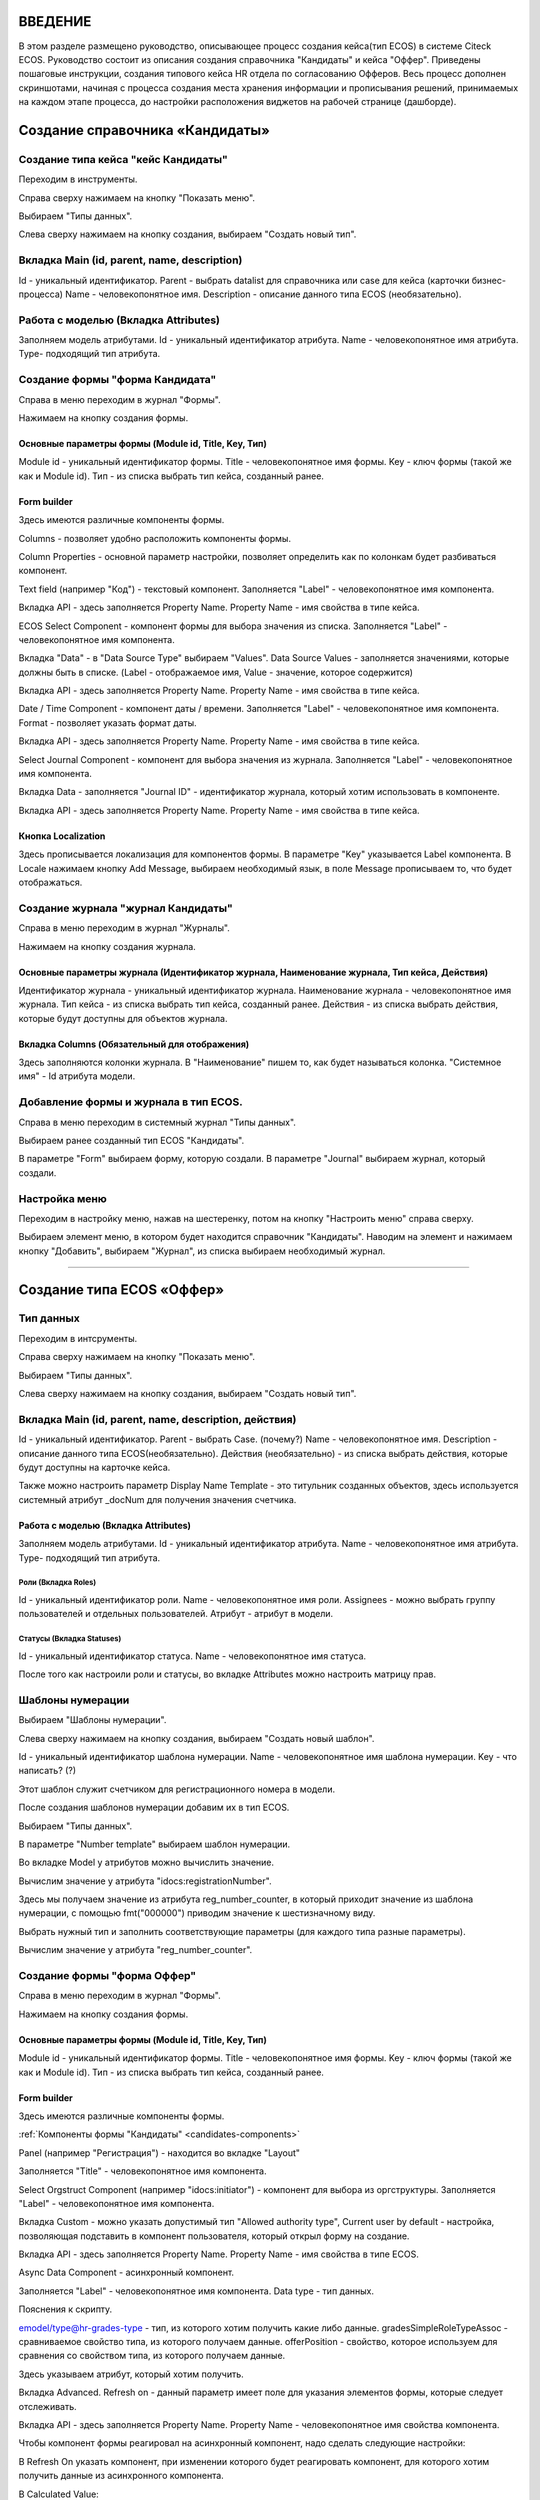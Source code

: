 =================================
ВВЕДЕНИЕ
=================================

В этом разделе размещено руководство, описывающее процесс создания кейса(тип ECOS) в системе Citeck ECOS.
Руководство состоит из описания создания справочника "Кандидаты" и кейса "Оффер".
Приведены пошаговые инструкции, создания типового кейса HR отдела по согласованию Офферов.
Весь процесс дополнен скриншотами, начиная с процесса создания места хранения информации и прописывания решений,
принимаемых на каждом этапе процесса, до настройки расположения виджетов на рабочей странице (дашборде).

=================================
Создание справочника «Кандидаты»
=================================

Создание типа кейса "кейс Кандидаты"
----------------------------------------
Переходим в инструменты.

.. image:: _static/переход_в_инструменты.jpg
      :scale: 100 %
      :align: center

Справа сверху нажимаем на кнопку "Показать меню".

.. image:: _static/Кнопка_показать_меню.jpg
        :scale: 80 %
        :align: left

Выбираем "Типы данных".

.. image:: _static/выбрать_типы_данных.jpg
       :scale: 100 %
       :align: center

Слева сверху нажимаем на кнопку создания, выбираем "Создать новый тип".

.. image:: _static/Кнопка_создать_тип_кейса.jpg
        :scale: 100 %
        :align: center



Вкладка Main (id, parent, name, description)
--------------------------------------
Id - уникальный идентификатор.
Parent - выбрать datalist для справочника или case для кейса (карточки бизнес-процесса)
Name - человекопонятное имя.
Description - описание данного типа ECOS (необязательно).

.. image:: _static/Форма_создания_типа_данных.jpg
        :scale: 100 %
        :align: center

Работа с моделью (Вкладка Attributes)
--------------------------------------
Заполняем модель атрибутами.
Id - уникальный идентификатор атрибута.
Name - человекопонятное имя атрибута.
Type- подходящий тип атрибута.

.. image:: _static/Атрибуты_модели.png
        :scale: 100 %
        :align: center

Создание формы "форма Кандидата"
-----------------------------------
Справа в меню переходим в журнал "Формы".

.. image:: _static/переход_в_журнал_формы.jpg
        :scale: 100 %
        :align: center

Нажимаем на кнопку создания формы.

.. image:: _static/Кнопка_создать_форму.jpg
        :scale: 100 %
        :align: center

Основные параметры формы (Module id, Title, Key, Тип)
~~~~~~~~~~~~~~~~~~~~~~~~~~~~~~~~~~~~~~~~~~~~~~~~~
Module id - уникальный идентификатор формы.
Title - человекопонятное имя формы.
Key - ключ формы (такой же как и Module id).
Тип - из списка выбрать тип кейса, созданный ранее.

.. image:: _static/Параметры_формы.jpg
        :scale: 100 %
        :align: center

Form builder
~~~~~~~~~~~~
Здесь имеются различные компоненты формы.

.. image:: _static/form_builder.jpg
        :scale: 100 %
        :align: center

.. _candidates-components:

Columns - позволяет удобно расположить компоненты формы.

.. image:: _static/columns_component.jpg
        :scale: 100 %
        :align: center

Column Properties - основной параметр настройки, позволяет определить как по колонкам будет разбиваться компонент.

.. image:: _static/columns_properties.jpg
        :scale: 100 %
        :align: center

Text field (например "Код") - текстовый компонент.
Заполняется "Label" - человекопонятное имя компонента.

.. image:: _static/code_label.jpg
        :scale: 100 %
        :align: center

Вкладка API - здесь заполняется Property Name.
Property Name - имя свойства в типе кейса.

.. image:: _static/code_api_candidates_form.jpg
        :scale: 100 %
        :align: center

ECOS Select Component - компонент формы для выбора значения из списка.
Заполняется "Label" - человекопонятное имя компонента.

.. image:: _static/gender_label_candidates.jpg
        :scale: 100 %
        :align: center

Вкладка "Data" - в "Data Source Type" выбираем "Values".
Data Source Values - заполняется значениями, которые должны быть в списке. (Label - отображаемое имя,
Value - значение, которое содержится)

.. image:: _static/gender_data_candidates.jpg
        :scale: 100 %
        :align: center

Вкладка API - здесь заполняется Property Name.
Property Name - имя свойства в типе кейса.

.. image:: _static/gender_api_candidates.jpg
        :scale: 100 %
        :align: center

Date / Time Component - компонент даты / времени.
Заполняется "Label" - человекопонятное имя компонента.
Format - позволяет указать формат даты.

.. image:: _static/date_label_candidates.jpg
        :scale: 100 %
        :align: center

Вкладка API - здесь заполняется Property Name.
Property Name - имя свойства в типе кейса.

.. image:: _static/date_api_candidates.jpg
        :scale: 100 %
        :align: center

Select Journal Component - компонент для выбора значения из журнала.
Заполняется "Label" - человекопонятное имя компонента.

.. image:: _static/select_journal_label_candidates.jpg
        :scale: 100 %
        :align: center

Вкладка Data - заполняется "Journal ID" - идентификатор журнала, который хотим использовать в компоненте.

.. image:: _static/select_journal_data_candidates.jpg
        :scale: 100 %
        :align: center

Вкладка API - здесь заполняется Property Name.
Property Name - имя свойства в типе кейса.

.. image:: _static/select_journal_api_candidates.jpg
        :scale: 100 %
        :align: center

.. _candidates-localization:

Кнопка Localization
~~~~~~~~~~~~

.. image:: _static/Кнопка_локализация.jpg
        :scale: 100 %
        :align: center

Здесь прописывается локализация для компонентов формы.
В параметре "Key" указывается Label компонента.
В Locale нажимаем кнопку Add Message, выбираем необходимый язык, в поле Message прописываем то,
что будет отображаться.

.. image:: _static/Локализация.png
        :scale: 100 %
        :align: center

Создание журнала "журнал Кандидаты"
-----------------------------------
Справа в меню переходим в журнал "Журналы".

.. image:: _static/переход_в_журнал_журналы.jpg
        :scale: 100 %
        :align: center

Нажимаем на кнопку создания журнала.

.. image:: _static/Кнопка_создать_журнал.jpg
        :scale: 100 %
        :align: center

Основные параметры журнала (Идентификатор журнала, Наименование журнала, Тип кейса, Действия)
~~~~~~~~~~~~~~~~~~~~~~~~~~~~~~~~~~~~~~~~~~~~~~~~
Идентификатор журнала - уникальный идентификатор журнала.
Наименование журнала - человекопонятное имя журнала.
Тип кейса - из списка выбрать тип кейса, созданный ранее.
Действия - из списка выбрать действия, которые будут доступны для объектов журнала.

.. image:: _static/Параметры_журнала.jpg
        :scale: 100 %
        :align: center

Вкладка Columns (Обязательный для отображения)
~~~~~~~~~~~~~~~~~~~~~~~~~~~~~~~~~~~~~~~~~~~~~~
Здесь заполняются колонки журнала.
В "Наименование" пишем то, как будет называться колонка.
"Системное имя" - Id атрибута модели.

.. image:: _static/Вкладка_Columns.png
        :scale: 100 %
        :align: center

Добавление формы и журнала в тип ECOS.
----------------------------------------
Справа в меню переходим в системный журнал "Типы данных".

.. image:: _static/выбрать_типы_данных.jpg
        :scale: 100 %
        :align: center

Выбираем ранее созданный тип ECOS "Кандидаты".

В параметре "Form" выбираем форму, которую создали.
В параметре "Journal" выбираем журнал, который создали.

.. image:: _static/Добавление_журнала_и_формы_в_тип_кейса.jpg
        :scale: 100 %
        :align: center

Настройка меню
--------------
Переходим в настройку меню, нажав на шестеренку, потом на кнопку "Настроить меню" справа сверху.

.. image:: _static/Кнопка_настройки_меню.jpg
        :scale: 80 %
        :align: left

Выбираем элемент меню, в котором будет находится справочник "Кандидаты".
Наводим на элемент и нажимаем кнопку "Добавить", выбираем "Журнал", из списка выбираем необходимый журнал.

.. image:: _static/Настройка_меню.jpg
        :scale: 100 %
        :align: center

----------------------------------------------------------------------------------------------------------------------------------

=================================
Создание типа ECOS «Оффер»
=================================

Тип данных
---------
Переходим в интсрументы.

.. image:: _static/переход_в_инструменты.jpg
        :scale: 100 %
        :align: center

Справа сверху нажимаем на кнопку "Показать меню".

.. image:: _static/Кнопка_показать_меню.jpg
        :scale: 80 %
        :align: left

Выбираем "Типы данных".

.. image:: _static/выбрать_типы_данных.jpg
       :scale: 100 %
       :align: center

Слева сверху нажимаем на кнопку создания, выбираем "Создать новый тип".

.. image:: _static/Кнопка_создать_тип_кейса.jpg
        :scale: 100 %
        :align: center

Вкладка Main (id, parent, name, description, действия)
--------------------------------------
Id - уникальный идентификатор.
Parent - выбрать Case. (почему?)
Name - человекопонятное имя.
Description - описание данного типа ECOS(необязательно).
Действия (необязательно) - из списка выбрать действия, которые будут доступны на карточке кейса.

.. image:: _static/Параметры_типа_кейса_оффер.jpg
        :scale: 100 %
        :align: center

Также можно настроить параметр Display Name Template - это титульник созданных объектов, здесь используется
системный атрибут _docNum для получения значения счетчика.

.. image:: _static/display_name_template.jpg
        :scale: 100 %
        :align: center

Работа с моделью (Вкладка Attributes)
~~~~~~~~~~~~~~~~~~~~~~~~~~~~~~~~~~~~
Заполняем модель атрибутами.
Id - уникальный идентификатор атрибута.
Name - человекопонятное имя атрибута.
Type- подходящий тип атрибута.

.. image:: _static/Атрибуты_модели_оффер.jpg
        :scale: 100 %
        :align: center

Роли (Вкладка Roles)
""""""""""""""""""""""""""""""""""""""""""""""""""""""""""""""""""""""""""""""""""""
Id - уникальный идентификатор роли.
Name - человекопонятное имя роли.
Assignees - можно выбрать группу пользователей и отдельных пользователей.
Атрибут - атрибут в модели.

.. image:: _static/Роли_оффера.jpg
        :scale: 100 %
        :align: center

Статусы (Вкладка Statuses)
""""""""""""""""""""""""""""
Id - уникальный идентификатор статуса.
Name - человекопонятное имя статуса.

.. image:: _static/Статусы_оффера.png
        :scale: 100 %
        :align: center

После того как настроили роли и статусы, во вкладке Attributes можно настроить матрицу прав.

.. image:: _static/Переход_к_матрице_прав.jpg
        :scale: 100 %
        :align: center
        
.. image:: _static/Матрица_прав.jpg
        :scale: 100 %
        :align: center  

.. image:: _static/Кнопка_прав_оффер.jpg
        :scale: 100 %
        :align: center

Шаблоны нумерации
--------------
Выбираем "Шаблоны нумерации".

.. image:: _static/журнал_шаблоны_нумерации.jpg
        :scale: 100 %
        :align: center

Слева сверху нажимаем на кнопку создания, выбираем "Создать новый шаблон".

.. image:: _static/кнопка_создать_новый_шаблон.jpg
        :scale: 100 %
        :align: center

Id - уникальный идентификатор шаблона нумерации.
Name - человекопонятное имя шаблона нумерации.
Key - что написать? (?)

Этот шаблон служит счетчиком для регистрационного номера в модели.

.. image:: _static/regnumber_template.jpg
        :scale: 100 %
        :align: center

.. image:: _static/offer_number_template.jpg
        :scale: 100 %
        :align: center

После создания шаблонов нумерации добавим их в тип ECOS.

Выбираем "Типы данных".

.. image:: _static/выбрать_типы_данных.jpg
        :scale: 100 %
        :align: center

В параметре "Number template" выбираем шаблон нумерации.

.. image:: _static/Выбрать_шаблон_нумерации_оффер.jpg
        :scale: 100 %
        :align: center

Во вкладке Model у атрибутов можно вычислить значение.

.. image:: _static/Кнопка_вычислить.jpg
        :scale: 100 %
        :align: center

Вычислим значение у атрибута "idocs:registrationNumber".

Здесь мы получаем значение из атрибута reg_number_counter, в который приходит значение из шаблона нумерации,
с помощью fmt("000000") приводим значение к шестизначному виду.

.. image:: _static/параметры_вычисления.jpg
        :scale: 100 %
        :align: center

Выбрать нужный тип и заполнить соответствующие параметры (для каждого типа разные параметры).

Вычислим значение у атрибута "reg_number_counter".

.. image:: _static/Вычисление_шаблон_нумерации.jpg
        :scale: 100 %
        :align: center

Создание формы "форма Оффер"
-----------------------------------
Справа в меню переходим в журнал "Формы".

.. image:: _static/переход_в_журнал_формы.jpg
        :scale: 100 %
        :align: center

Нажимаем на кнопку создания формы.

.. image:: _static/Кнопка_создать_форму.jpg
        :scale: 100 %
        :align: center

Основные параметры формы (Module id, Title, Key, Тип)
~~~~~~~~~~~~~~~~~~~~~~~~~~~~~~~~~~~~~~~~~~~~~~~~~
Module id - уникальный идентификатор формы.
Title - человекопонятное имя формы.
Key - ключ формы (такой же как и Module id).
Тип - из списка выбрать тип кейса, созданный ранее.

.. image:: _static/Параметры_формы_оффер.jpg
        :scale: 100 %
        :align: center

Form builder
~~~~~~~~~~~~
Здесь имеются различные компоненты формы.

:ref:`Компоненты формы "Кандидаты"  <candidates-components>`

Panel (например "Регистрация") - находится во вкладке "Layout"

.. image:: _static/component_panel.jpg
        :scale: 100 %
        :align: center

Заполняется "Title" - человекопонятное имя компонента.

.. image:: _static/panel_title.jpg
        :scale: 100 %
        :align: center

Select Orgstruct Component (например "idocs:initiator") - компонент для выбора из оргструктуры.
Заполняется "Label" - человекопонятное имя компонента.

.. image:: _static/orgstruct_label.jpg
        :scale: 100 %
        :align: center

Вкладка Custom - можно указать допустимый тип "Allowed authority type",
Current user by default - настройка, позволяющая подставить в компонент пользователя, который открыл форму на создание.

.. image:: _static/orgstruct_custom.jpg
        :scale: 100 %
        :align: center

Вкладка API - здесь заполняется Property Name.
Property Name - имя свойства в типе ECOS.

.. image:: _static/orgstruct_api.jpg
        :scale: 100 %
        :align: center

Async Data Component - асинхронный компонент.

.. image:: _static/asyncdata_component.jpg
        :scale: 100 %
        :align: center

Заполняется "Label" - человекопонятное имя компонента.
Data type - тип данных.

.. image:: _static/asyncdata_example.jpg
        :scale: 100 %
        :align: center

Пояснения к скрипту.

.. image:: _static/asyncdata_script.jpg
        :scale: 100 %
        :align: center

emodel/type@hr-grades-type - тип, из которого хотим получить какие либо данные.
gradesSimpleRoleTypeAssoc - сравниваемое свойство типа, из которого получаем данные.
offerPosition - свойство, которое используем для сравнения со свойством типа, из которого получаем данные.

Здесь указываем атрибут, который хотим получить.

.. image:: _static/asyncdata_attributes.jpg
        :scale: 100 %
        :align: center

Вкладка Advanced.
Refresh on - данный параметр имеет поле для указания элементов формы, которые следует отслеживать.

.. image:: _static/asyncdata_advanced.jpg
        :scale: 100 %
        :align: center

Вкладка API - здесь заполняется Property Name.
Property Name - человекопонятное имя свойства компонента.

.. image:: _static/asyncdata_api.jpg
        :scale: 100 %
        :align: center

Чтобы компонент формы реагировал на асинхронный компонент, надо сделать следующие настройки:

.. image:: _static/grade_component_data.jpg
        :scale: 100 %
        :align: center

В Refresh On указать компонент, при изменении которого будет реагировать компонент, для которого хотим
получить данные из асинхронного компонента.

В Calculated Value:

.. image:: _static/grade_calculated_value.jpg
        :scale: 100 %
        :align: center

JavaScript:

.. image:: _static/grade_calculated_value_script.jpg
        :scale: 100 %
        :align: center

Теперь при выборе должности, в компонент формы "Грейд" в зависимости от значения компонента "Должность",
будет автоматически выставлено значение.

Также в компонентах формы при необходимости можно выставить следующие настройки:
Disabled (вкладка Display) - делает компонент нередактируемым.

.. image:: _static/disabled_property.jpg
        :scale: 100 %
        :align: center

Required (вкладка Validation) - делает компонент обязательным для заполнения.

.. image:: _static/required_property.jpg
        :scale: 100 %
        :align: center

Кнопка Localization
~~~~~~~~~~~~

:ref:`Локализация формы "Кандидаты"  <candidates-localization>`

Создание журнала "журнал Оффер"
-----------------------------------
Справа в меню переходим в журнал "Журналы".

.. image:: _static/переход_в_журнал_журналы.jpg
        :scale: 100 %
        :align: center

Нажимаем на кнопку создания журнала.

.. image:: _static/Кнопка_создать_журнал.jpg
        :scale: 100 %
        :align: center

Основные параметры журнала (Идентификатор журнала, Наименование журнала, Тип кейса, Действия)
~~~~~~~~~~~~~~~~~~~~~~~~~~~~~~~~~~~~~~~~~~~~~~~~
Идентификатор журнала - уникальный идентификатор журнала.
Наименование журнала - человекопонятное имя журнала.
Тип кейса - из списка выбрать тип кейса, созданный ранее.
Действия - из списка выбрать действия, которые будут доступны для объектов журнала.

.. image:: _static/Параметры_журнала_оффер.jpg
        :scale: 100 %
        :align: center

Вкладка Columns (Обязательный для отображения)
~~~~~~~~~~~~~~~~~~~~~~~~~~~~~~~~~~~~~~~~~~~~~~
Здесь заполняются колонки журнала.
В "Наименование" пишем то, как будет называться колонка.
"Системное имя" - Id атрибута модели.

.. image:: _static/Вкладка_columns_оффер.jpg
        :scale: 100 %
        :align: center

Добавление формы и журнала в тип ECOS.
----------------------------------------
Справа в меню переходим в журнал "Типы данных".

.. image:: _static/выбрать_типы_данных.jpg
        :scale: 100 %
        :align: center

Выбираем ранее созданный тип ECOS "Оффер".

В параметре "Form" выбираем форму, которую создали.
В параметре "Journal" выбираем журнал, который создали.

.. image:: _static/Добавление_журнала_и_формы_в_тип_кейса.jpg
        :scale: 100 %
        :align: center

Настройка меню
--------------
Переходим в настройку меню, нажав на шестеренку, потом на кнопку "Настроить меню" справа сверху.

.. image:: _static/Кнопка_настройки_меню.jpg
        :scale: 80 %
        :align: left

Выбираем элемент меню, в котором будет находится "Оффер".
Наводим на элемент и нажимаем кнопку "Добавить", выбираем "Журнал", из списка выбираем необходимый журнал.

.. image:: _static/Настройка_меню.jpg
        :scale: 100 %
        :align: center
